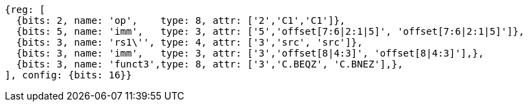 //c-cb-format-ls

[wavedrom, ,svg]
....
{reg: [
  {bits: 2, name: 'op',    type: 8, attr: ['2','C1','C1']},
  {bits: 5, name: 'imm',   type: 3, attr: ['5','offset[7:6|2:1|5]', 'offset[7:6|2:1|5]']},
  {bits: 3, name: 'rs1\'', type: 4, attr: ['3','src', 'src']},
  {bits: 3, name: 'imm',   type: 3, attr: ['3','offset[8|4:3]', 'offset[8|4:3]'],},
  {bits: 3, name: 'funct3',type: 8, attr: ['3','C.BEQZ', 'C.BNEZ'],},
], config: {bits: 16}}
....
